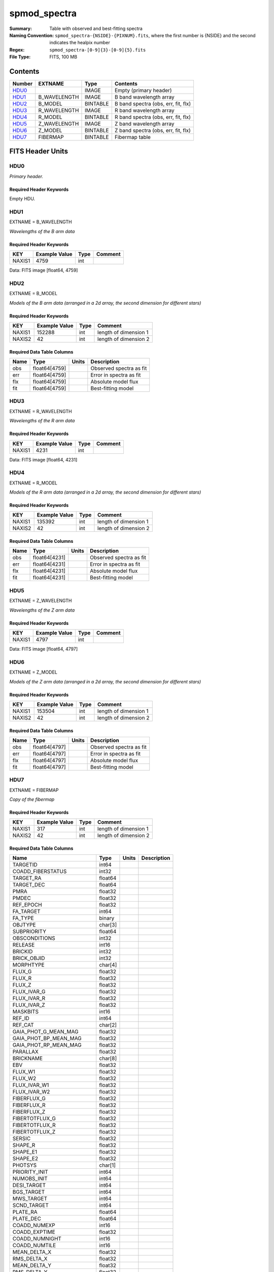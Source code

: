 =============
spmod_spectra
=============

:Summary: Table with observed and best-fitting spectra 
:Naming Convention: ``spmod_spectra-{NSIDE}-{PIXNUM}.fits``, where the first 
    number is {NSIDE} and the second indicates the healpix number
:Regex: ``spmod_spectra-[0-9]{3}-[0-9]{5}.fits`` 
:File Type: FITS, 100 MB  
Contents
========

====== ============ ======== ===================================
Number EXTNAME      Type     Contents
====== ============ ======== ===================================
HDU0_               IMAGE    Empty (primary header)
HDU1_  B_WAVELENGTH IMAGE    B band wavelength array
HDU2_  B_MODEL      BINTABLE B band spectra (obs, err, fit, flx)
HDU3_  R_WAVELENGTH IMAGE    R band wavelength array
HDU4_  R_MODEL      BINTABLE R band spectra (obs, err, fit, flx)
HDU5_  Z_WAVELENGTH IMAGE    Z band wavelength array
HDU6_  Z_MODEL      BINTABLE Z band spectra (obs, err, fit, flx)
HDU7_  FIBERMAP     BINTABLE Fibermap table
====== ============ ======== ===================================


FITS Header Units
=================

HDU0
----

*Primary header.*

Required Header Keywords
~~~~~~~~~~~~~~~~~~~~~~~~

======== =================== ==== ========================
KEY      Example Value       Type Comment
======== =================== ==== ========================
DATE     2021-09-17T17:11:58 str  Date of creation
FCONFIG  desi-n.yaml         str  Config. file for piferre
NUMPY    1.17.4              str  Numpy version
ASTROPY  4.0                 str  Astropy version
MATPLOTL 3.1.2               str  Matplotlib version
SCIPY    1.3.3               str  Scipy version
YAML     5.3.1               str  YAML version
PYTHON   3.8.10              str  Python version
PIFERRE  0.1.0               str  Piferre version
FERRE    4.8.12              str  FERRE version
======== =================== ==== =========================

Empty HDU.

HDU1
----

EXTNAME = B_WAVELENGTH

*Wavelengths of the B arm data*

Required Header Keywords
~~~~~~~~~~~~~~~~~~~~~~~~

====== ============= ==== =======
KEY    Example Value Type Comment
====== ============= ==== =======
NAXIS1 4759          int
====== ============= ==== =======

Data: FITS image [float64, 4759]

HDU2
----

EXTNAME = B_MODEL

*Models of the B arm data (arranged in a 2d array, the second dimension for 
different stars)*

Required Header Keywords
~~~~~~~~~~~~~~~~~~~~~~~~

====== ============= ==== =====================
KEY    Example Value Type Comment
====== ============= ==== =====================
NAXIS1 152288        int  length of dimension 1
NAXIS2 42            int  length of dimension 2
====== ============= ==== =====================

Required Data Table Columns
~~~~~~~~~~~~~~~~~~~~~~~~~~~

==== ============= ===== =======================
Name Type          Units Description
==== ============= ===== =======================
obs  float64[4759]       Observed spectra as fit
err  float64[4759]       Error in spectra as fit
flx  float64[4759]       Absolute model flux
fit  float64[4759]       Best-fitting model
==== ============= ===== =======================

HDU3
----

EXTNAME = R_WAVELENGTH

*Wavelengths of the R arm data*

Required Header Keywords
~~~~~~~~~~~~~~~~~~~~~~~~

====== ============= ==== =======
KEY    Example Value Type Comment
====== ============= ==== =======
NAXIS1 4231          int
====== ============= ==== =======

Data: FITS image [float64, 4231]

HDU4
----

EXTNAME = R_MODEL

*Models of the R arm data (arranged in a 2d array, the second dimension for 
different stars)*

Required Header Keywords
~~~~~~~~~~~~~~~~~~~~~~~~

====== ============= ==== =====================
KEY    Example Value Type Comment
====== ============= ==== =====================
NAXIS1 135392        int  length of dimension 1
NAXIS2 42            int  length of dimension 2
====== ============= ==== =====================

Required Data Table Columns
~~~~~~~~~~~~~~~~~~~~~~~~~~~

==== ============= ===== =======================
Name Type          Units Description
==== ============= ===== =======================
obs  float64[4231]       Observed spectra as fit
err  float64[4231]       Error in spectra as fit
flx  float64[4231]       Absolute model flux
fit  float64[4231]       Best-fitting model
==== ============= ===== =======================

HDU5
----

EXTNAME = Z_WAVELENGTH

*Wavelengths of the Z arm data*

Required Header Keywords
~~~~~~~~~~~~~~~~~~~~~~~~

====== ============= ==== =======
KEY    Example Value Type Comment
====== ============= ==== =======
NAXIS1 4797          int
====== ============= ==== =======

Data: FITS image [float64, 4797]

HDU6
----

EXTNAME = Z_MODEL

*Models of the Z arm data (arranged in a 2d array, the second dimension for 
different stars)*

Required Header Keywords
~~~~~~~~~~~~~~~~~~~~~~~~

====== ============= ==== =====================
KEY    Example Value Type Comment
====== ============= ==== =====================
NAXIS1 153504        int  length of dimension 1
NAXIS2 42            int  length of dimension 2
====== ============= ==== =====================

Required Data Table Columns
~~~~~~~~~~~~~~~~~~~~~~~~~~~

==== ============= ===== =======================
Name Type          Units Description
==== ============= ===== =======================
obs  float64[4797]       Observed spectra as fit
err  float64[4797]       Error in spectra as fit
flx  float64[4797]       Absolute model flux
fit  float64[4797]       Best-fitting model
==== ============= ===== =======================

HDU7
----

EXTNAME = FIBERMAP

*Copy of the fibermap*

Required Header Keywords
~~~~~~~~~~~~~~~~~~~~~~~~

====== ============= ==== =====================
KEY    Example Value Type Comment
====== ============= ==== =====================
NAXIS1 317           int  length of dimension 1
NAXIS2 42            int  length of dimension 2
====== ============= ==== =====================

Required Data Table Columns
~~~~~~~~~~~~~~~~~~~~~~~~~~~

========================== ======= ===== ===========
Name                       Type    Units Description
========================== ======= ===== ===========
TARGETID                   int64
COADD_FIBERSTATUS          int32
TARGET_RA                  float64
TARGET_DEC                 float64
PMRA                       float32
PMDEC                      float32
REF_EPOCH                  float32
FA_TARGET                  int64
FA_TYPE                    binary
OBJTYPE                    char[3]
SUBPRIORITY                float64
OBSCONDITIONS              int32
RELEASE                    int16
BRICKID                    int32
BRICK_OBJID                int32
MORPHTYPE                  char[4]
FLUX_G                     float32
FLUX_R                     float32
FLUX_Z                     float32
FLUX_IVAR_G                float32
FLUX_IVAR_R                float32
FLUX_IVAR_Z                float32
MASKBITS                   int16
REF_ID                     int64
REF_CAT                    char[2]
GAIA_PHOT_G_MEAN_MAG       float32
GAIA_PHOT_BP_MEAN_MAG      float32
GAIA_PHOT_RP_MEAN_MAG      float32
PARALLAX                   float32
BRICKNAME                  char[8]
EBV                        float32
FLUX_W1                    float32
FLUX_W2                    float32
FLUX_IVAR_W1               float32
FLUX_IVAR_W2               float32
FIBERFLUX_G                float32
FIBERFLUX_R                float32
FIBERFLUX_Z                float32
FIBERTOTFLUX_G             float32
FIBERTOTFLUX_R             float32
FIBERTOTFLUX_Z             float32
SERSIC                     float32
SHAPE_R                    float32
SHAPE_E1                   float32
SHAPE_E2                   float32
PHOTSYS                    char[1]
PRIORITY_INIT              int64
NUMOBS_INIT                int64
DESI_TARGET                int64
BGS_TARGET                 int64
MWS_TARGET                 int64
SCND_TARGET                int64
PLATE_RA                   float64
PLATE_DEC                  float64
COADD_NUMEXP               int16
COADD_EXPTIME              float32
COADD_NUMNIGHT             int16
COADD_NUMTILE              int16
MEAN_DELTA_X               float32
RMS_DELTA_X                float32
MEAN_DELTA_Y               float32
RMS_DELTA_Y                float32
MEAN_FIBER_RA              float64
STD_FIBER_RA               float32
MEAN_FIBER_DEC             float64
STD_FIBER_DEC              float32
MEAN_PSF_TO_FIBER_SPECFLUX float32
========================== ======= ===== ===========


Notes and Examples
==================

*Add notes and examples here.  You can also create links to example files.*

